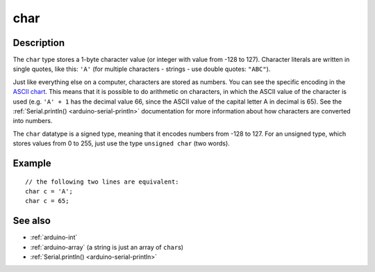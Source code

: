 .. highlight:: cpp

.. _arduino-char:

char
====

Description
-----------

The ``char`` type stores a 1-byte character value (or integer with
value from -128 to 127).  Character literals are written in single
quotes, like this: ``'A'`` (for multiple characters - strings - use
double quotes: ``"ABC"``).


Just like everything else on a computer, characters are stored as
numbers. You can see the specific encoding in the `ASCII chart
<http://en.wikipedia.org/wiki/ASCII#ASCII_printable_characters>`_\
. This means that it is possible to do arithmetic on characters, in
which the ASCII value of the character is used (e.g. ``'A' + 1`` has the
decimal value 66, since the ASCII value of the capital letter A in
decimal is 65).  See the :ref:`Serial.println()
<arduino-serial-println>` documentation for more information about how
characters are converted into numbers.

The ``char`` datatype is a signed type, meaning that it encodes
numbers from -128 to 127.  For an unsigned type, which stores values
from 0 to 255, just use the type ``unsigned char`` (two words).


Example
-------

::

      // the following two lines are equivalent:
      char c = 'A';
      char c = 65;


See also
--------


- :ref:`arduino-int`
- :ref:`arduino-array` (a string is just an array of ``char``\ s)
- :ref:`Serial.println() <arduino-serial-println>`

